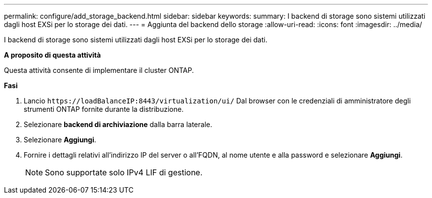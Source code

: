 ---
permalink: configure/add_storage_backend.html 
sidebar: sidebar 
keywords:  
summary: I backend di storage sono sistemi utilizzati dagli host EXSi per lo storage dei dati. 
---
= Aggiunta del backend dello storage
:allow-uri-read: 
:icons: font
:imagesdir: ../media/


[role="lead"]
I backend di storage sono sistemi utilizzati dagli host EXSi per lo storage dei dati.

*A proposito di questa attività*

Questa attività consente di implementare il cluster ONTAP.

*Fasi*

. Lancio `\https://loadBalanceIP:8443/virtualization/ui/` Dal browser con le credenziali di amministratore degli strumenti ONTAP fornite durante la distribuzione.
. Selezionare *backend di archiviazione* dalla barra laterale.
. Selezionare *Aggiungi*.
. Fornire i dettagli relativi all'indirizzo IP del server o all'FQDN, al nome utente e alla password e selezionare *Aggiungi*.
+

NOTE: Sono supportate solo IPv4 LIF di gestione.


